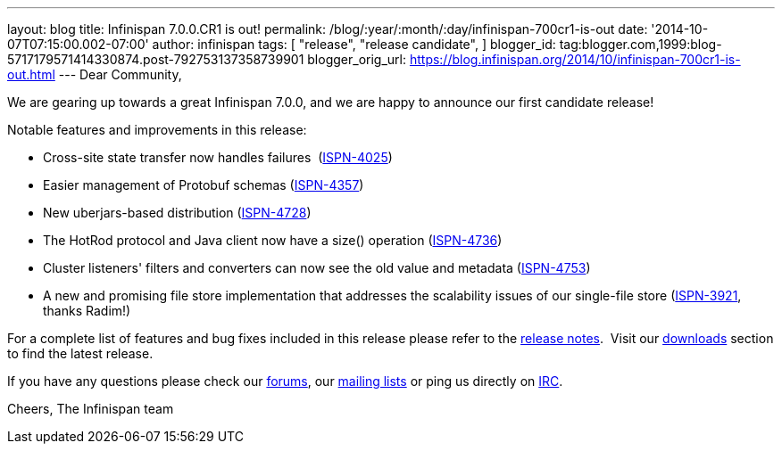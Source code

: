 ---
layout: blog
title: Infinispan 7.0.0.CR1 is out!
permalink: /blog/:year/:month/:day/infinispan-700cr1-is-out
date: '2014-10-07T07:15:00.002-07:00'
author: infinispan
tags: [ "release",
"release candidate",
]
blogger_id: tag:blogger.com,1999:blog-5717179571414330874.post-792753137358739901
blogger_orig_url: https://blog.infinispan.org/2014/10/infinispan-700cr1-is-out.html
---
Dear Community,

We are gearing up towards a great Infinispan 7.0.0, and we are happy to
announce our first candidate release!

Notable features and improvements in this release:


* Cross-site state transfer now handles failures
 (https://issues.jboss.org/browse/ISPN-4025[ISPN-4025])
* Easier management of Protobuf schemas
(https://issues.jboss.org/browse/ISPN-4357[ISPN-4357])
* New uberjars-based distribution
(https://issues.jboss.org/browse/ISPN-4728[ISPN-4728])
* The HotRod protocol and Java client now have a size() operation
(https://issues.jboss.org/browse/ISPN-4736[ISPN-4736])
* Cluster listeners' filters and converters can now see the old value
and metadata (https://issues.jboss.org/browse/ISPN-4753[ISPN-4753])
* A new and promising file store implementation that addresses the
scalability issues of our single-file store
(https://issues.jboss.org/browse/ISPN-3921[ISPN-3921], thanks Radim!)


For a complete list of features and bug fixes included in this release
please refer to
the https://issues.jboss.org/secure/ReleaseNote.jspa?projectId=12310799&version=12324510[release
notes].  Visit our http://infinispan.org/download/[downloads] section to
find the latest release.

If you have any questions please check
our http://infinispan.org/community/[forums],
our https://lists.jboss.org/mailman/listinfo/infinispan-dev[mailing
lists] or ping us directly on irc://irc.freenode.org/infinispan[IRC].

Cheers,
The Infinispan team

